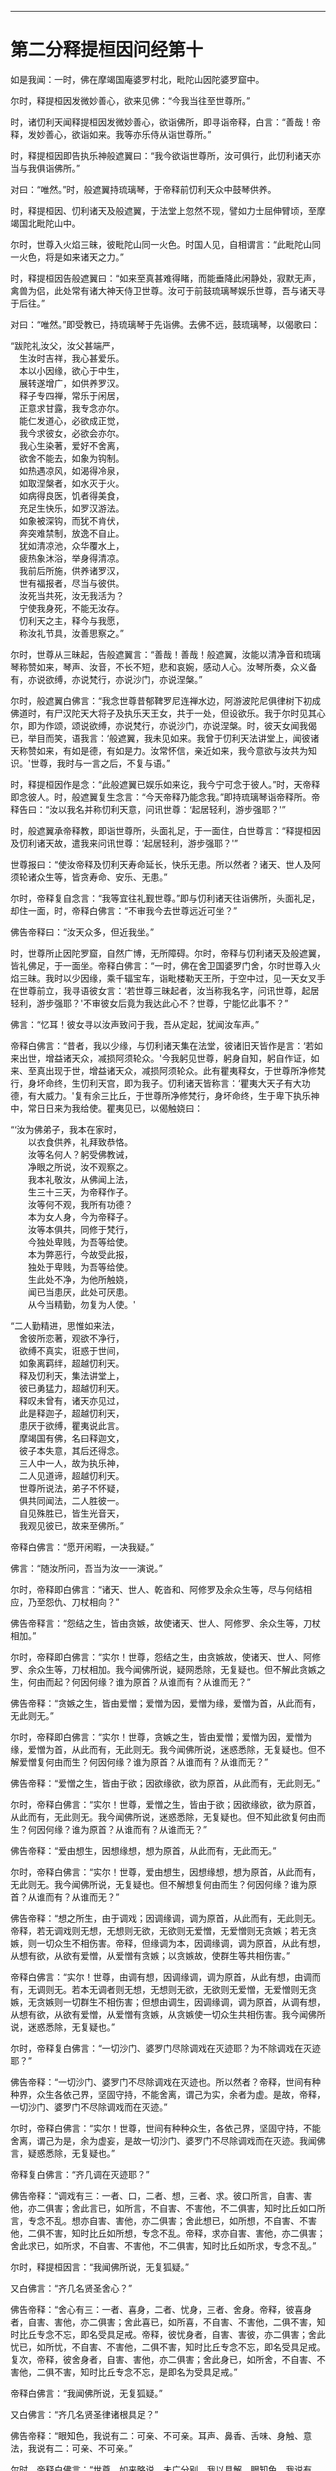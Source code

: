 
--------------

* 第二分释提桓因问经第十
如是我闻：一时，佛在摩竭国庵婆罗村北，毗陀山因陀婆罗窟中。

尔时，释提桓因发微妙善心，欲来见佛：“今我当往至世尊所。”

时，诸忉利天闻释提桓因发微妙善心，欲诣佛所，即寻诣帝释，白言：“善哉！帝释，发妙善心，欲诣如来。我等亦乐侍从诣世尊所。”

时，释提桓因即告执乐神般遮翼曰：“我今欲诣世尊所，汝可俱行，此忉利诸天亦当与我俱诣佛所。”

对曰：“唯然。”时，般遮翼持琉璃琴，于帝释前忉利天众中鼓琴供养。

时，释提桓因、忉利诸天及般遮翼，于法堂上忽然不现，譬如力士屈伸臂顷，至摩竭国北毗陀山中。

尔时，世尊入火焰三昧，彼毗陀山同一火色。时国人见，自相谓言：“此毗陀山同一火色，将是如来诸天之力。”

时，释提桓因告般遮翼曰：“如来至真甚难得睹，而能垂降此闲静处，寂默无声，禽兽为侣，此处常有诸大神天侍卫世尊。汝可于前鼓琉璃琴娱乐世尊，吾与诸天寻于后往。”

对曰：“唯然。”即受教已，持琉璃琴于先诣佛。去佛不远，鼓琉璃琴，以偈歌曰：

“跋陀礼汝父，汝父甚端严，\\
　生汝时吉祥，我心甚爱乐。\\
　本以小因缘，欲心于中生，\\
　展转遂增广，如供养罗汉。\\
　释子专四禅，常乐于闲居，\\
　正意求甘露，我专念亦尔。\\
　能仁发道心，必欲成正觉，\\
　我今求彼女，必欲会亦尔。\\
　我心生染著，爱好不舍离，\\
　欲舍不能去，如象为钩制。\\
　如热遇凉风，如渴得冷泉，\\
　如取涅槃者，如水灭于火。\\
　如病得良医，饥者得美食，\\
　充足生快乐，如罗汉游法。\\
　如象被深钩，而犹不肯伏，\\
　奔突难禁制，放逸不自止。\\
　犹如清凉池，众华覆水上，\\
　疲热象沐浴，举身得清凉。\\
　我前后所施，供养诸罗汉，\\
　世有福报者，尽当与彼供。\\
　汝死当共死，汝无我活为？\\
　宁使我身死，不能无汝存。\\
　忉利天之主，释今与我愿，\\
　称汝礼节具，汝善思察之。”

尔时，世尊从三昧起，告般遮翼言：“善哉！善哉！般遮翼，汝能以清净音和琉璃琴称赞如来，琴声、汝音，不长不短，悲和哀婉，感动人心。汝琴所奏，众义备有，亦说欲缚，亦说梵行，亦说沙门，亦说涅槃。”

尔时，般遮翼白佛言：“我念世尊昔郁鞞罗尼连禅水边，阿游波陀尼俱律树下初成佛道时，有尸汉陀天大将子及执乐天王女，共于一处，但设欲乐。我于尔时见其心尔，即为作颂，颂说欲缚，亦说梵行，亦说沙门，亦说涅槃。时，彼天女闻我偈已，举目而笑，语我言：‘般遮翼，我未见如来。我曾于忉利天法讲堂上，闻彼诸天称赞如来，有如是德，有如是力。汝常怀信，亲近如来，我今意欲与汝共为知识。'世尊，我时与一言之后，不复与语。”

时，释提桓因作是念：“此般遮翼已娱乐如来讫，我今宁可念于彼人。”时，天帝释即念彼人。时，般遮翼复生念言：“今天帝释乃能念我。”即持琉璃琴诣帝释所。帝释告曰：“汝以我名并称忉利天意，问讯世尊：‘起居轻利，游步强耶？'”

时，般遮翼承帝释教，即诣世尊所，头面礼足，于一面住，白世尊言：“释提桓因及忉利诸天故，遣我来问讯世尊：‘起居轻利，游步强耶？'”

世尊报曰：“使汝帝释及忉利天寿命延长，快乐无患。所以然者？诸天、世人及阿须轮诸众生等，皆贪寿命、安乐、无患。”

尔时，帝释复自念言：“我等宜往礼觐世尊。”即与忉利诸天往诣佛所，头面礼足，却住一面，时，帝释白佛言：“不审我今去世尊远近可坐？”

佛告帝释曰：“汝天众多，但近我坐。”

时，世尊所止因陀罗窟，自然广博，无所障碍。尔时，帝释与忉利诸天及般遮翼，皆礼佛足，于一面坐。帝释白佛言：“一时，佛在舍卫国婆罗门舍，尔时世尊入火焰三昧。我时以少因缘，乘千辐宝车，诣毗楼勒天王所，于空中过，见一天女叉手在世尊前立，我寻语彼女言：‘若世尊三昧起者，汝当称我名字，问讯世尊，起居轻利，游步强耶？'不审彼女后竟为我达此心不？世尊，宁能忆此事不？”

佛言：“忆耳！彼女寻以汝声致问于我，吾从定起，犹闻汝车声。”

帝释白佛言：“昔者，我以少缘，与忉利诸天集在法堂，彼诸旧天皆作是言：‘若如来出世，增益诸天众，减损阿须轮众。'今我躬见世尊，躬身自知，躬自作证，如来、至真出现于世，增益诸天众，减损阿须轮众。此有瞿夷释女，于世尊所净修梵行，身坏命终，生忉利天宫，即为我子。忉利诸天皆称言：‘瞿夷大天子有大功德，有大威力。'复有余三比丘，于世尊所净修梵行，身坏命终，生于卑下执乐神中，常日日来为我给使。瞿夷见已，以偈触娆曰：

“‘汝为佛弟子，我本在家时，\\
　　以衣食供养，礼拜致恭恪。\\
　　汝等名何人？躬受佛教诫，\\
　　净眼之所说，汝不观察之。\\
　　我本礼敬汝，从佛闻上法，\\
　　生三十三天，为帝释作子。\\
　　汝等何不观，我所有功德？\\
　　本为女人身，今为帝释子。\\
　　汝等本俱共，同修于梵行，\\
　　今独处卑贱，为吾等给使。\\
　　本为弊恶行，今故受此报，\\
　　独处于卑贱，为吾等给使。\\
　　生此处不净，为他所触娆，\\
　　闻已当患厌，此处可厌患。\\
　　从今当精勤，勿复为人使。'

“二人勤精进，思惟如来法，\\
　舍彼所恋著，观欲不净行，\\
　欲缚不真实，诳惑于世间，\\
　如象离羁绊，超越忉利天。\\
　释及忉利天，集法讲堂上，\\
　彼已勇猛力，超越忉利天。\\
　释叹未曾有，诸天亦见过，\\
　此是释迦子，超越忉利天，\\
　患厌于欲缚，瞿夷说此言。\\
　摩竭国有佛，名曰释迦文，\\
　彼子本失意，其后还得念。\\
　三人中一人，故为执乐神，\\
　二人见道谛，超越忉利天。\\
　世尊所说法，弟子不怀疑，\\
　俱共同闻法，二人胜彼一。\\
　自见殊胜已，皆生光音天，\\
　我观见彼已，故来至佛所。”

帝释白佛言：“愿开闲暇，一决我疑。”

佛言：“随汝所问，吾当为汝一一演说。”

尔时，帝释即白佛言：“诸天、世人、乾沓和、阿修罗及余众生等，尽与何结相应，乃至怨仇、刀杖相向？”

佛告帝释言：“怨结之生，皆由贪嫉，故使诸天、世人、阿修罗、余众生等，刀杖相加。”

尔时，帝释即白佛言：“实尔！世尊，怨结之生，由贪嫉故，使诸天、世人、阿修罗、余众生等，刀杖相加。我今闻佛所说，疑网悉除，无复疑也。但不解此贪嫉之生，何由而起？何因何缘？谁为原首？从谁而有？从谁而无？”

佛告帝释：“贪嫉之生，皆由爱憎；爱憎为因，爱憎为缘，爱憎为首，从此而有，无此则无。”

尔时，帝释即白佛言：“实尔！世尊，贪嫉之生，皆由爱憎；爱憎为因，爱憎为缘，爱憎为首，从此而有，无此则无。我今闻佛所说，迷惑悉除，无复疑也。但不解爱憎复何由而生？何因何缘？谁为原首？从谁而有？从谁而无？”

佛告帝释：“爱憎之生，皆由于欲；因欲缘欲，欲为原首，从此而有，无此则无。”

尔时，帝释白佛言：“实尔！世尊，爱憎之生，皆由于欲；因欲缘欲，欲为原首，从此而有，无此则无。我今闻佛所说，迷惑悉除，无复疑也。但不知此欲复何由而生？何因何缘？谁为原首？从谁而有？从谁而无？”

佛告帝释：“爱由想生，因想缘想，想为原首，从此而有，无此而无。”

尔时，帝释白佛言：“实尔！世尊，爱由想生，因想缘想，想为原首，从此而有，无此则无。我今闻佛所说，无复疑也。但不解想复何由而生？何因何缘？谁为原首？从谁而有？从谁而无？”

佛告帝释：“想之所生，由于调戏；因调缘调，调为原首，从此而有，无此则无。帝释，若无调戏则无想，无想则无欲，无欲则无爱憎，无爱憎则无贪嫉；若无贪嫉，则一切众生不相伤害。帝释，但缘调为本，因调缘调，调为原首，从此有想，从想有欲，从欲有爱憎，从爱憎有贪嫉；以贪嫉故，使群生等共相伤害。”

帝释白佛言：“实尔！世尊，由调有想，因调缘调，调为原首，从此有想，由调而有，无调则无。若本无调者则无想，无想则无欲，无欲则无爱憎，无爱憎则无贪嫉，无贪嫉则一切群生不相伤害；但想由调生，因调缘调，调为原首，从调有想，从想有欲，从欲有爱憎，从爱憎有贪嫉，从贪嫉使一切众生共相伤害。我今闻佛所说，迷惑悉除，无复疑也。”

尔时，帝释复白佛言：“一切沙门、婆罗门尽除调戏在灭迹耶？为不除调戏在灭迹耶？”

佛告帝释：“一切沙门、婆罗门不尽除调戏在灭迹也。所以然者？帝释，世间有种种界，众生各依己界，坚固守持，不能舍离，谓己为实，余者为虚。是故，帝释，一切沙门、婆罗门不尽除调戏而在灭迹。”

尔时，帝释白佛言：“实尔！世尊，世间有种种众生，各依己界，坚固守持，不能舍离，谓己为是，余为虚妄，是故一切沙门、婆罗门不尽除调戏而在灭迹。我闻佛言，疑惑悉除，无复疑也。”

帝释复白佛言：“齐几调在灭迹耶？”

佛告帝释：“调戏有三：一者、口，二者、想，三者、求。彼口所言，自害、害他，亦二俱害；舍此言已，如所言，不自害、不害他，不二俱害，知时比丘如口所言，专念不乱。想亦自害、害他，亦二俱害；舍此想已，如所想，不自害、不害他，二俱不害，知时比丘如所想，专念不乱。帝释，求亦自害、害他，亦二俱害；舍此求已，如所求，不自害、不害他，不二俱害，知时比丘如所求，专念不乱。”

尔时，释提桓因言：“我闻佛所说，无复狐疑。”

又白佛言：“齐几名贤圣舍心？”

佛告帝释：“舍心有三：一者、喜身，二者、忧身，三者、舍身。帝释，彼喜身者，自害、害他，亦二俱害；舍此喜已，如所喜，不自害、不害他，二俱不害，知时比丘专念不忘，即名受具足戒。帝释，彼忧身者，自害、害彼，亦二俱害；舍此忧已，如所忧，不自害、不害他，二俱不害，知时比丘专念不忘，即名受具足戒。复次，帝释，彼舍身者，自害、害他，亦二俱害；舍此身已，如所舍，不自害、不害他，二俱不害，知时比丘专念不忘，是即名为受具足戒。”

帝释白佛言：“我闻佛所说，无复狐疑。”

又白佛言：“齐几名贤圣律诸根具足？”

佛告帝释：“眼知色，我说有二：可亲、不可亲。耳声、鼻香、舌味、身触、意法，我说有二：可亲、不可亲。”

尔时，帝释白佛言：“世尊，如来略说，未广分别，我以具解。眼知色，我说有二：可亲、不可亲。耳声、鼻香、舌味、身触、意法有二：可亲、不可亲。世尊，如眼观色，善法损减，不善法增，如此眼知色，我说不可亲；耳声、鼻香、舌味、身触、意知法，善法损减，不善法增，我说不可亲。世尊，如眼见色，善法增长，不善法减，如是眼知色，我说可亲；耳声、鼻香、舌味、身触、意知法，善法增长，不善法减，我说可亲。”

佛告帝释：“善哉！善哉！是名贤圣律诸根具足。”

帝释白佛言：“我闻佛所说，无复狐疑。”

复白佛言：“齐几比丘名为究竟、究竟梵行、究竟安隐、究竟无余？”

佛告帝释：“为爱所苦，身得灭者，为究竟、究竟梵行、究竟安隐、究竟无余。”

帝释白佛言：“我本长夜，所怀疑网，今者如来开发所疑。”

佛告帝释：“汝昔颇曾诣沙门、婆罗门所问此义不？”

帝释白佛言：“我自忆念：昔者，曾诣沙门、婆罗门所谘问此义。昔我一时曾集讲堂，与诸天众共论：‘如来为当出世？为未出世？'时共推求，不见如来出现于世，各自还宫，五欲娱乐。世尊，我复于后时见诸大神天，自恣五欲已，渐各命终。时我，世尊，怀大恐怖，衣毛为竖。时，见沙门、婆罗门处在闲静，去家离欲，我寻至彼所，问言：‘云何名究竟？'我问此义，彼不能报。彼既不知，逆问我言：‘汝为是谁？'我寻报言：‘我是释提桓因。'彼复问言：‘汝是何释？'我时答言：‘我是天帝释，心有所疑，故来相问耳！'时，我与彼如所知见，说于释义。彼闻我言，更为我弟子。我今是佛弟子，得须陀洹道，不堕余趣，极七往返，必成道果，惟愿世尊记我为斯陀含！”说此语已，复作颂曰：

“由彼染秽想，故生我狐疑，\\
　长夜与诸天，推求于如来。\\
　见诸出家人，常在闲静处，\\
　谓是佛世尊，故往稽首言。\\
　我今故来问，云何为究竟？\\
　问已不能报，道迹之所趣。\\
　今日无等尊，是我久所求，\\
　已观察己行，心已正思惟。\\
　唯圣先已知，我心之所行，\\
　长夜所修业，愿净眼记之。\\
　归命人中上，三界无极尊，\\
　能断恩爱刺，今礼日光尊。”

佛告帝释：“汝忆本得喜乐、念乐时不？”

帝释答曰：“如是，世尊，忆昔所得喜乐、念乐。世尊，我昔曾与阿须轮共战，我时得胜，阿须轮退，我时则还，得欢喜、念乐，计此欢喜、念乐，唯有秽恶刀杖喜乐、斗讼喜乐。今我于佛所得喜、念乐，无有刀杖、诤讼之乐。”

佛告帝释：“汝今得喜乐、念乐，于中欲求何功德果？”

尔时，帝释白佛言：“我于喜乐、念乐中，欲求五功德果。何等五？”即说偈言：

“我后若命终，舍于天上寿，\\
　处胎不怀患，使我心欢喜。\\
　佛度未度者，能说正真道，\\
　于三佛法中，我要修梵行。\\
　以智慧身居，心自见正谛，\\
　得达本所起，于是长解脱。\\
　但当勤修行，习佛真实智，\\
　设不获道证，功德犹胜天。\\
　诸有神妙天，阿迦尼吒等，\\
　下至末后身，必当生彼处。\\
　我今于此处，受天清净身，\\
　复得增寿命，净眼我自知。”

说此偈已，白佛言：“我于喜乐、念乐中，欲得如是五功德果。”

尔时，帝释语忉利诸天曰：“汝于忉利天上梵童子前恭敬礼事，今于佛前复设此敬者，不亦善哉！”

其语未久，时梵童子忽然于虚空中天众上立，向天帝释而说偈曰：

“天王清净行，多利益众生，\\
　摩竭帝释主，能问如来义。”

时，梵童子说此偈已，忽然不现。是时，帝释即从座起，礼世尊足，绕佛三匝，却行而退。忉利诸天及般遮翼亦礼佛足，却行而退。时，天帝释少复前行，顾语般遮翼曰：“善哉！善哉！汝能先于佛前鼓琴娱乐，然后我及诸天于后方到。我今知汝补汝父位，于乾沓和中最为上首，当以彼跋陀乾沓和王女与汝为妻。”

世尊说此法时，八万四千诸天远尘离垢，诸法法眼生。

时，释提桓因、忉利诸天及般遮翼闻佛所说，欢喜奉行。

--------------

